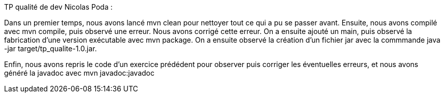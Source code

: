 TP qualité de dev Nicolas Poda :

Dans un premier temps, nous avons lancé mvn clean pour nettoyer tout ce qui a pu se passer avant.
Ensuite, nous avons compilé avec mvn compile, puis observé une erreur. Nous avons corrigé cette erreur.
On a ensuite ajouté un main, puis observé la fabrication d'une version exécutable avec mvn package.
On a ensuite observé la création d'un fichier jar avec la commmande java -jar target/tp_qualite-1.0.jar.

Enfin, nous avons repris le code d'un exercice prédédent pour observer puis corriger les éventuelles erreurs, et nous avons généré la javadoc avec mvn javadoc:javadoc

